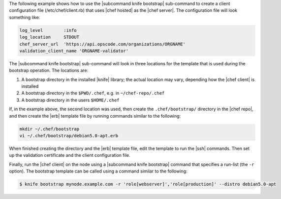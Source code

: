 .. The contents of this file are included in multiple topics.
.. This file describes a command or a sub-command for Knife.
.. This file should not be changed in a way that hinders its ability to appear in multiple documentation sets.


The following example shows how to use the |subcommand knife bootstrap| sub-command to create a client configuration file (/etc/chef/client.rb) that uses |chef hosted| as the |chef server|. The configuration file will look something like:

.. code-block:: ruby

   log_level        :info
   log_location     STDOUT
   chef_server_url  'https://api.opscode.com/organizations/ORGNAME'
   validation_client_name 'ORGNAME-validator'

The |subcommand knife bootstrap| sub-command will look in three locations for the template that is used during the bootstrap operation. The locations are:

#. A bootstrap directory in the installed |knife| library; the actual location may vary, depending how the |chef client| is installed
#. A bootstrap directory in the ``$PWD/.chef``, e.g. in ``~/chef-repo/.chef``
#. A bootstrap directory in the users ``$HOME/.chef``

If, in the example above, the second location was used, then create the ``.chef/bootstrap/`` directory in the |chef repo|, and then create the |erb| template file by running commands similar to the following:

.. code-block:: bash

   mkdir ~/.chef/bootstrap
   vi ~/.chef/bootstrap/debian5.0-apt.erb

When finished creating the directory and the |erb| template file, edit the template to run the |ssh| commands. Then set up the validation certificate and the client configuration file.

Finally, run the |chef client| on the node using a |subcommand knife bootstrap| command that specifies a run-list (the ``-r`` option). The bootstrap template can be called using a command similar to the following:

.. code-block:: bash

   $ knife bootstrap mynode.example.com -r 'role[webserver]','role[production]' --distro debian5.0-apt


